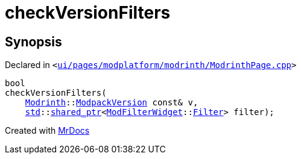 [#checkVersionFilters-0a]
= checkVersionFilters
:relfileprefix: 
:mrdocs:


== Synopsis

Declared in `&lt;https://github.com/PrismLauncher/PrismLauncher/blob/develop/ui/pages/modplatform/modrinth/ModrinthPage.cpp#L132[ui&sol;pages&sol;modplatform&sol;modrinth&sol;ModrinthPage&period;cpp]&gt;`

[source,cpp,subs="verbatim,replacements,macros,-callouts"]
----
bool
checkVersionFilters(
    xref:Modrinth.adoc[Modrinth]::xref:Modrinth/ModpackVersion.adoc[ModpackVersion] const& v,
    xref:std.adoc[std]::xref:std/shared_ptr.adoc[shared&lowbar;ptr]&lt;xref:ModFilterWidget.adoc[ModFilterWidget]::xref:ModFilterWidget/Filter.adoc[Filter]&gt; filter);
----



[.small]#Created with https://www.mrdocs.com[MrDocs]#
